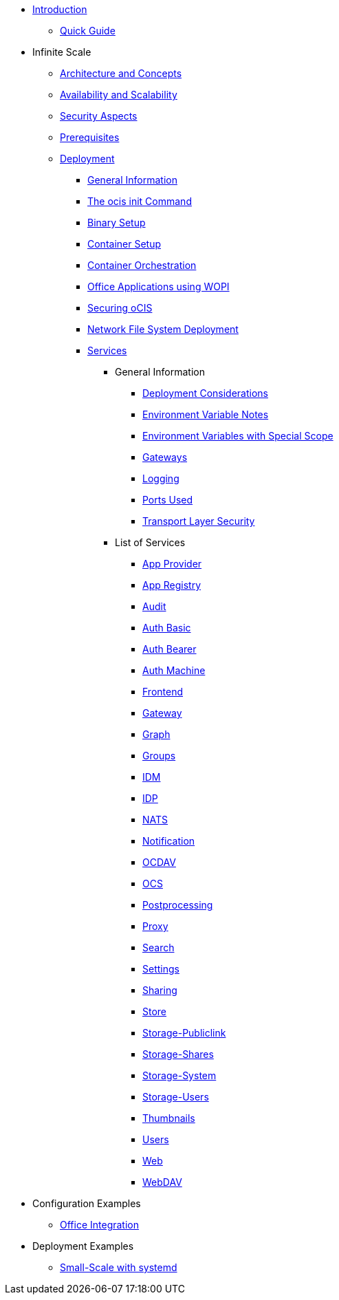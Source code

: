 * xref:index.adoc[Introduction]
** xref:quickguide/quickguide.adoc[Quick Guide]
* Infinite Scale 
** xref:architecture/architecture.adoc[Architecture and Concepts]
** xref:availability_scaling/availability_scaling.adoc[Availability and Scalability]
** xref:security/security.adoc[Security Aspects]
** xref:prerequisites/prerequisites.adoc[Prerequisites]
** xref:deployment/index.adoc[Deployment]
*** xref:deployment/general/general-info.adoc[General Information]
*** xref:deployment/general/ocis-init.adoc[The ocis init Command]
*** xref:deployment/binary/binary-setup.adoc[Binary Setup]
*** xref:deployment/container/container-setup.adoc[Container Setup]
*** xref:deployment/container/orchestration/orchestration.adoc[Container Orchestration]
*** xref:deployment/wopi/wopi.adoc[Office Applications using WOPI]
*** xref:deployment/security/security.adoc[Securing oCIS]
*** xref:deployment/nfs/nfs.adoc[Network File System Deployment]
*** xref:deployment/services/services.adoc[Services]
**** General Information
***** xref:deployment/services/deployment-considerations.adoc[Deployment Considerations]
***** xref:deployment/services/env-var-note.adoc[Environment Variable Notes]
***** xref:deployment/services/env-vars-special-scope.adoc[Environment Variables with Special Scope]
***** xref:deployment/services/gateways.adoc[Gateways]
***** xref:deployment/services/logging.adoc[Logging]
***** xref:deployment/services/ports-used.adoc[Ports Used]
***** xref:deployment/services/tls.adoc[Transport Layer Security]
**** List of Services
***** xref:deployment/services/s-list/app-provider.adoc[App Provider]
***** xref:deployment/services/s-list/app-registry.adoc[App Registry]
***** xref:deployment/services/s-list/audit.adoc[Audit]
***** xref:deployment/services/s-list/auth-basic.adoc[Auth Basic]
***** xref:deployment/services/s-list/auth-bearer.adoc[Auth Bearer]
***** xref:deployment/services/s-list/auth-machine.adoc[Auth Machine]
***** xref:deployment/services/s-list/frontend.adoc[Frontend]
***** xref:deployment/services/s-list/gateway.adoc[Gateway]
***** xref:deployment/services/s-list/graph.adoc[Graph]
***** xref:deployment/services/s-list/groups.adoc[Groups]
***** xref:deployment/services/s-list/idm.adoc[IDM]
***** xref:deployment/services/s-list/idp.adoc[IDP]
***** xref:deployment/services/s-list/nats.adoc[NATS]
***** xref:deployment/services/s-list/notifications.adoc[Notification]
***** xref:deployment/services/s-list/ocdav.adoc[OCDAV]
***** xref:deployment/services/s-list/ocs.adoc[OCS]
***** xref:deployment/services/s-list/postprocessing.adoc[Postprocessing]
***** xref:deployment/services/s-list/proxy.adoc[Proxy]
***** xref:deployment/services/s-list/search.adoc[Search]
***** xref:deployment/services/s-list/settings.adoc[Settings]
***** xref:deployment/services/s-list/sharing.adoc[Sharing]
***** xref:deployment/services/s-list/store.adoc[Store]
***** xref:deployment/services/s-list/storage-publiclink.adoc[Storage-Publiclink]
***** xref:deployment/services/s-list/storage-shares.adoc[Storage-Shares]
***** xref:deployment/services/s-list/storage-system.adoc[Storage-System]
***** xref:deployment/services/s-list/storage-users.adoc[Storage-Users]
***** xref:deployment/services/s-list/thumbnails.adoc[Thumbnails]
***** xref:deployment/services/s-list/users.adoc[Users]
***** xref:deployment/services/s-list/web.adoc[Web]
***** xref:deployment/services/s-list/webdav.adoc[WebDAV]
* Configuration Examples
** xref:conf-examples/office-integration.adoc[Office Integration]
// *** xref:deployment/deployment/deployment_examples.adoc[Deployment Examples]
* Deployment Examples
** xref:depl-examples/small-scale.adoc[Small-Scale with systemd]

////
** xref:migration/index.adoc[Migrating from ownCloud 10 to ownCloud Infinite Scale]
** xref:maintenance/index.adoc[Maintenance]
////
